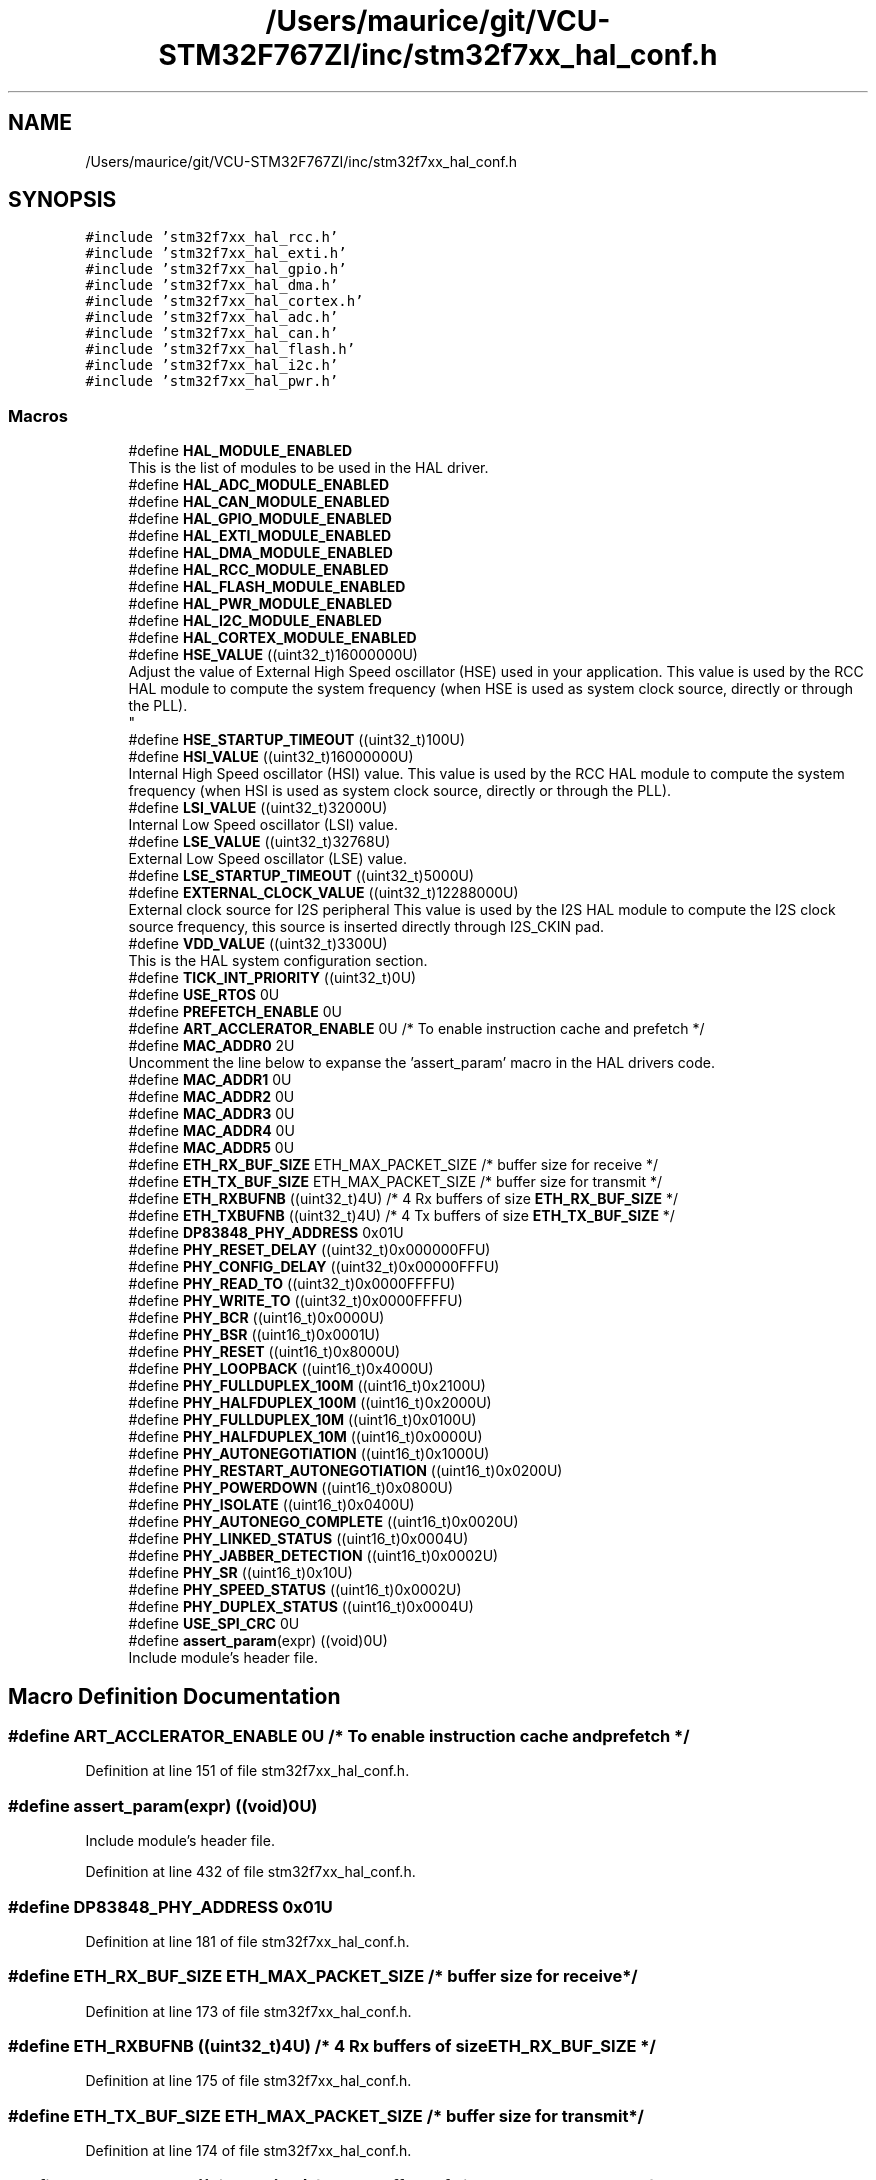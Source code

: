 .TH "/Users/maurice/git/VCU-STM32F767ZI/inc/stm32f7xx_hal_conf.h" 3 "Wed Jan 15 2020" "BFFT_VCU_V1" \" -*- nroff -*-
.ad l
.nh
.SH NAME
/Users/maurice/git/VCU-STM32F767ZI/inc/stm32f7xx_hal_conf.h
.SH SYNOPSIS
.br
.PP
\fC#include 'stm32f7xx_hal_rcc\&.h'\fP
.br
\fC#include 'stm32f7xx_hal_exti\&.h'\fP
.br
\fC#include 'stm32f7xx_hal_gpio\&.h'\fP
.br
\fC#include 'stm32f7xx_hal_dma\&.h'\fP
.br
\fC#include 'stm32f7xx_hal_cortex\&.h'\fP
.br
\fC#include 'stm32f7xx_hal_adc\&.h'\fP
.br
\fC#include 'stm32f7xx_hal_can\&.h'\fP
.br
\fC#include 'stm32f7xx_hal_flash\&.h'\fP
.br
\fC#include 'stm32f7xx_hal_i2c\&.h'\fP
.br
\fC#include 'stm32f7xx_hal_pwr\&.h'\fP
.br

.SS "Macros"

.in +1c
.ti -1c
.RI "#define \fBHAL_MODULE_ENABLED\fP"
.br
.RI "This is the list of modules to be used in the HAL driver\&. "
.ti -1c
.RI "#define \fBHAL_ADC_MODULE_ENABLED\fP"
.br
.ti -1c
.RI "#define \fBHAL_CAN_MODULE_ENABLED\fP"
.br
.ti -1c
.RI "#define \fBHAL_GPIO_MODULE_ENABLED\fP"
.br
.ti -1c
.RI "#define \fBHAL_EXTI_MODULE_ENABLED\fP"
.br
.ti -1c
.RI "#define \fBHAL_DMA_MODULE_ENABLED\fP"
.br
.ti -1c
.RI "#define \fBHAL_RCC_MODULE_ENABLED\fP"
.br
.ti -1c
.RI "#define \fBHAL_FLASH_MODULE_ENABLED\fP"
.br
.ti -1c
.RI "#define \fBHAL_PWR_MODULE_ENABLED\fP"
.br
.ti -1c
.RI "#define \fBHAL_I2C_MODULE_ENABLED\fP"
.br
.ti -1c
.RI "#define \fBHAL_CORTEX_MODULE_ENABLED\fP"
.br
.ti -1c
.RI "#define \fBHSE_VALUE\fP   ((uint32_t)16000000U)"
.br
.RI "Adjust the value of External High Speed oscillator (HSE) used in your application\&. This value is used by the RCC HAL module to compute the system frequency (when HSE is used as system clock source, directly or through the PLL)\&. 
.br
 "
.ti -1c
.RI "#define \fBHSE_STARTUP_TIMEOUT\fP   ((uint32_t)100U)"
.br
.ti -1c
.RI "#define \fBHSI_VALUE\fP   ((uint32_t)16000000U)"
.br
.RI "Internal High Speed oscillator (HSI) value\&. This value is used by the RCC HAL module to compute the system frequency (when HSI is used as system clock source, directly or through the PLL)\&. "
.ti -1c
.RI "#define \fBLSI_VALUE\fP   ((uint32_t)32000U)"
.br
.RI "Internal Low Speed oscillator (LSI) value\&. "
.ti -1c
.RI "#define \fBLSE_VALUE\fP   ((uint32_t)32768U)"
.br
.RI "External Low Speed oscillator (LSE) value\&. "
.ti -1c
.RI "#define \fBLSE_STARTUP_TIMEOUT\fP   ((uint32_t)5000U)"
.br
.ti -1c
.RI "#define \fBEXTERNAL_CLOCK_VALUE\fP   ((uint32_t)12288000U)"
.br
.RI "External clock source for I2S peripheral This value is used by the I2S HAL module to compute the I2S clock source frequency, this source is inserted directly through I2S_CKIN pad\&. "
.ti -1c
.RI "#define \fBVDD_VALUE\fP   ((uint32_t)3300U)"
.br
.RI "This is the HAL system configuration section\&. "
.ti -1c
.RI "#define \fBTICK_INT_PRIORITY\fP   ((uint32_t)0U)"
.br
.ti -1c
.RI "#define \fBUSE_RTOS\fP   0U"
.br
.ti -1c
.RI "#define \fBPREFETCH_ENABLE\fP   0U"
.br
.ti -1c
.RI "#define \fBART_ACCLERATOR_ENABLE\fP   0U /* To enable instruction cache and prefetch */"
.br
.ti -1c
.RI "#define \fBMAC_ADDR0\fP   2U"
.br
.RI "Uncomment the line below to expanse the 'assert_param' macro in the HAL drivers code\&. "
.ti -1c
.RI "#define \fBMAC_ADDR1\fP   0U"
.br
.ti -1c
.RI "#define \fBMAC_ADDR2\fP   0U"
.br
.ti -1c
.RI "#define \fBMAC_ADDR3\fP   0U"
.br
.ti -1c
.RI "#define \fBMAC_ADDR4\fP   0U"
.br
.ti -1c
.RI "#define \fBMAC_ADDR5\fP   0U"
.br
.ti -1c
.RI "#define \fBETH_RX_BUF_SIZE\fP   ETH_MAX_PACKET_SIZE /* buffer size for receive               */"
.br
.ti -1c
.RI "#define \fBETH_TX_BUF_SIZE\fP   ETH_MAX_PACKET_SIZE /* buffer size for transmit              */"
.br
.ti -1c
.RI "#define \fBETH_RXBUFNB\fP   ((uint32_t)4U)       /* 4 Rx buffers of size \fBETH_RX_BUF_SIZE\fP  */"
.br
.ti -1c
.RI "#define \fBETH_TXBUFNB\fP   ((uint32_t)4U)       /* 4 Tx buffers of size \fBETH_TX_BUF_SIZE\fP  */"
.br
.ti -1c
.RI "#define \fBDP83848_PHY_ADDRESS\fP   0x01U"
.br
.ti -1c
.RI "#define \fBPHY_RESET_DELAY\fP   ((uint32_t)0x000000FFU)"
.br
.ti -1c
.RI "#define \fBPHY_CONFIG_DELAY\fP   ((uint32_t)0x00000FFFU)"
.br
.ti -1c
.RI "#define \fBPHY_READ_TO\fP   ((uint32_t)0x0000FFFFU)"
.br
.ti -1c
.RI "#define \fBPHY_WRITE_TO\fP   ((uint32_t)0x0000FFFFU)"
.br
.ti -1c
.RI "#define \fBPHY_BCR\fP   ((uint16_t)0x0000U)"
.br
.ti -1c
.RI "#define \fBPHY_BSR\fP   ((uint16_t)0x0001U)"
.br
.ti -1c
.RI "#define \fBPHY_RESET\fP   ((uint16_t)0x8000U)"
.br
.ti -1c
.RI "#define \fBPHY_LOOPBACK\fP   ((uint16_t)0x4000U)"
.br
.ti -1c
.RI "#define \fBPHY_FULLDUPLEX_100M\fP   ((uint16_t)0x2100U)"
.br
.ti -1c
.RI "#define \fBPHY_HALFDUPLEX_100M\fP   ((uint16_t)0x2000U)"
.br
.ti -1c
.RI "#define \fBPHY_FULLDUPLEX_10M\fP   ((uint16_t)0x0100U)"
.br
.ti -1c
.RI "#define \fBPHY_HALFDUPLEX_10M\fP   ((uint16_t)0x0000U)"
.br
.ti -1c
.RI "#define \fBPHY_AUTONEGOTIATION\fP   ((uint16_t)0x1000U)"
.br
.ti -1c
.RI "#define \fBPHY_RESTART_AUTONEGOTIATION\fP   ((uint16_t)0x0200U)"
.br
.ti -1c
.RI "#define \fBPHY_POWERDOWN\fP   ((uint16_t)0x0800U)"
.br
.ti -1c
.RI "#define \fBPHY_ISOLATE\fP   ((uint16_t)0x0400U)"
.br
.ti -1c
.RI "#define \fBPHY_AUTONEGO_COMPLETE\fP   ((uint16_t)0x0020U)"
.br
.ti -1c
.RI "#define \fBPHY_LINKED_STATUS\fP   ((uint16_t)0x0004U)"
.br
.ti -1c
.RI "#define \fBPHY_JABBER_DETECTION\fP   ((uint16_t)0x0002U)"
.br
.ti -1c
.RI "#define \fBPHY_SR\fP   ((uint16_t)0x10U)"
.br
.ti -1c
.RI "#define \fBPHY_SPEED_STATUS\fP   ((uint16_t)0x0002U)"
.br
.ti -1c
.RI "#define \fBPHY_DUPLEX_STATUS\fP   ((uint16_t)0x0004U)"
.br
.ti -1c
.RI "#define \fBUSE_SPI_CRC\fP   0U"
.br
.ti -1c
.RI "#define \fBassert_param\fP(expr)   ((void)0U)"
.br
.RI "Include module's header file\&. "
.in -1c
.SH "Macro Definition Documentation"
.PP 
.SS "#define ART_ACCLERATOR_ENABLE   0U /* To enable instruction cache and prefetch */"

.PP
Definition at line 151 of file stm32f7xx_hal_conf\&.h\&.
.SS "#define assert_param(expr)   ((void)0U)"

.PP
Include module's header file\&. 
.PP
Definition at line 432 of file stm32f7xx_hal_conf\&.h\&.
.SS "#define DP83848_PHY_ADDRESS   0x01U"

.PP
Definition at line 181 of file stm32f7xx_hal_conf\&.h\&.
.SS "#define ETH_RX_BUF_SIZE   ETH_MAX_PACKET_SIZE /* buffer size for receive               */"

.PP
Definition at line 173 of file stm32f7xx_hal_conf\&.h\&.
.SS "#define ETH_RXBUFNB   ((uint32_t)4U)       /* 4 Rx buffers of size \fBETH_RX_BUF_SIZE\fP  */"

.PP
Definition at line 175 of file stm32f7xx_hal_conf\&.h\&.
.SS "#define ETH_TX_BUF_SIZE   ETH_MAX_PACKET_SIZE /* buffer size for transmit              */"

.PP
Definition at line 174 of file stm32f7xx_hal_conf\&.h\&.
.SS "#define ETH_TXBUFNB   ((uint32_t)4U)       /* 4 Tx buffers of size \fBETH_TX_BUF_SIZE\fP  */"

.PP
Definition at line 176 of file stm32f7xx_hal_conf\&.h\&.
.SS "#define EXTERNAL_CLOCK_VALUE   ((uint32_t)12288000U)"

.PP
External clock source for I2S peripheral This value is used by the I2S HAL module to compute the I2S clock source frequency, this source is inserted directly through I2S_CKIN pad\&. Value of the Internal oscillator in Hz 
.PP
Definition at line 137 of file stm32f7xx_hal_conf\&.h\&.
.SS "#define HAL_ADC_MODULE_ENABLED"

.PP
Definition at line 39 of file stm32f7xx_hal_conf\&.h\&.
.SS "#define HAL_CAN_MODULE_ENABLED"

.PP
Definition at line 41 of file stm32f7xx_hal_conf\&.h\&.
.SS "#define HAL_CORTEX_MODULE_ENABLED"

.PP
Definition at line 87 of file stm32f7xx_hal_conf\&.h\&.
.SS "#define HAL_DMA_MODULE_ENABLED"

.PP
Definition at line 82 of file stm32f7xx_hal_conf\&.h\&.
.SS "#define HAL_EXTI_MODULE_ENABLED"

.PP
Definition at line 81 of file stm32f7xx_hal_conf\&.h\&.
.SS "#define HAL_FLASH_MODULE_ENABLED"

.PP
Definition at line 84 of file stm32f7xx_hal_conf\&.h\&.
.SS "#define HAL_GPIO_MODULE_ENABLED"

.PP
Definition at line 80 of file stm32f7xx_hal_conf\&.h\&.
.SS "#define HAL_I2C_MODULE_ENABLED"

.PP
Definition at line 86 of file stm32f7xx_hal_conf\&.h\&.
.SS "#define HAL_MODULE_ENABLED"

.PP
This is the list of modules to be used in the HAL driver\&. 
.PP
Definition at line 37 of file stm32f7xx_hal_conf\&.h\&.
.SS "#define HAL_PWR_MODULE_ENABLED"

.PP
Definition at line 85 of file stm32f7xx_hal_conf\&.h\&.
.SS "#define HAL_RCC_MODULE_ENABLED"

.PP
Definition at line 83 of file stm32f7xx_hal_conf\&.h\&.
.SS "#define HSE_STARTUP_TIMEOUT   ((uint32_t)100U)"
Time out for HSE start up, in ms 
.PP
Definition at line 100 of file stm32f7xx_hal_conf\&.h\&.
.SS "#define HSE_VALUE   ((uint32_t)16000000U)"

.PP
Adjust the value of External High Speed oscillator (HSE) used in your application\&. This value is used by the RCC HAL module to compute the system frequency (when HSE is used as system clock source, directly or through the PLL)\&. 
.br
 Value of the External oscillator in Hz 
.PP
Definition at line 96 of file stm32f7xx_hal_conf\&.h\&.
.SS "#define HSI_VALUE   ((uint32_t)16000000U)"

.PP
Internal High Speed oscillator (HSI) value\&. This value is used by the RCC HAL module to compute the system frequency (when HSI is used as system clock source, directly or through the PLL)\&. Value of the Internal oscillator in Hz 
.PP
Definition at line 109 of file stm32f7xx_hal_conf\&.h\&.
.SS "#define LSE_STARTUP_TIMEOUT   ((uint32_t)5000U)"
Time out for LSE start up, in ms 
.PP
Definition at line 128 of file stm32f7xx_hal_conf\&.h\&.
.SS "#define LSE_VALUE   ((uint32_t)32768U)"

.PP
External Low Speed oscillator (LSE) value\&. < Value of the Internal Low Speed oscillator in Hz The real value may vary depending on the variations in voltage and temperature\&. 
.br
 Value of the External Low Speed oscillator in Hz 
.PP
Definition at line 124 of file stm32f7xx_hal_conf\&.h\&.
.SS "#define LSI_VALUE   ((uint32_t)32000U)"

.PP
Internal Low Speed oscillator (LSI) value\&. LSI Typical Value in Hz 
.PP
Definition at line 116 of file stm32f7xx_hal_conf\&.h\&.
.SS "#define MAC_ADDR0   2U"

.PP
Uncomment the line below to expanse the 'assert_param' macro in the HAL drivers code\&. 
.PP
Definition at line 165 of file stm32f7xx_hal_conf\&.h\&.
.SS "#define MAC_ADDR1   0U"

.PP
Definition at line 166 of file stm32f7xx_hal_conf\&.h\&.
.SS "#define MAC_ADDR2   0U"

.PP
Definition at line 167 of file stm32f7xx_hal_conf\&.h\&.
.SS "#define MAC_ADDR3   0U"

.PP
Definition at line 168 of file stm32f7xx_hal_conf\&.h\&.
.SS "#define MAC_ADDR4   0U"

.PP
Definition at line 169 of file stm32f7xx_hal_conf\&.h\&.
.SS "#define MAC_ADDR5   0U"

.PP
Definition at line 170 of file stm32f7xx_hal_conf\&.h\&.
.SS "#define PHY_AUTONEGO_COMPLETE   ((uint16_t)0x0020U)"
Auto-Negotiation process completed 
.br
 
.PP
Definition at line 206 of file stm32f7xx_hal_conf\&.h\&.
.SS "#define PHY_AUTONEGOTIATION   ((uint16_t)0x1000U)"
Enable auto-negotiation function 
.br
 
.PP
Definition at line 201 of file stm32f7xx_hal_conf\&.h\&.
.SS "#define PHY_BCR   ((uint16_t)0x0000U)"
Transceiver Basic Control Register 
.br
 
.PP
Definition at line 192 of file stm32f7xx_hal_conf\&.h\&.
.SS "#define PHY_BSR   ((uint16_t)0x0001U)"
Transceiver Basic Status Register 
.br
 
.PP
Definition at line 193 of file stm32f7xx_hal_conf\&.h\&.
.SS "#define PHY_CONFIG_DELAY   ((uint32_t)0x00000FFFU)"

.PP
Definition at line 185 of file stm32f7xx_hal_conf\&.h\&.
.SS "#define PHY_DUPLEX_STATUS   ((uint16_t)0x0004U)"
PHY Duplex mask 
.br
 
.PP
Definition at line 214 of file stm32f7xx_hal_conf\&.h\&.
.SS "#define PHY_FULLDUPLEX_100M   ((uint16_t)0x2100U)"
Set the full-duplex mode at 100 Mb/s 
.PP
Definition at line 197 of file stm32f7xx_hal_conf\&.h\&.
.SS "#define PHY_FULLDUPLEX_10M   ((uint16_t)0x0100U)"
Set the full-duplex mode at 10 Mb/s 
.br
 
.PP
Definition at line 199 of file stm32f7xx_hal_conf\&.h\&.
.SS "#define PHY_HALFDUPLEX_100M   ((uint16_t)0x2000U)"
Set the half-duplex mode at 100 Mb/s 
.PP
Definition at line 198 of file stm32f7xx_hal_conf\&.h\&.
.SS "#define PHY_HALFDUPLEX_10M   ((uint16_t)0x0000U)"
Set the half-duplex mode at 10 Mb/s 
.br
 
.PP
Definition at line 200 of file stm32f7xx_hal_conf\&.h\&.
.SS "#define PHY_ISOLATE   ((uint16_t)0x0400U)"
Isolate PHY from MII 
.br
 
.PP
Definition at line 204 of file stm32f7xx_hal_conf\&.h\&.
.SS "#define PHY_JABBER_DETECTION   ((uint16_t)0x0002U)"
Jabber condition detected 
.br
 
.PP
Definition at line 208 of file stm32f7xx_hal_conf\&.h\&.
.SS "#define PHY_LINKED_STATUS   ((uint16_t)0x0004U)"
Valid link established 
.br
 
.PP
Definition at line 207 of file stm32f7xx_hal_conf\&.h\&.
.SS "#define PHY_LOOPBACK   ((uint16_t)0x4000U)"
Select loop-back mode 
.PP
Definition at line 196 of file stm32f7xx_hal_conf\&.h\&.
.SS "#define PHY_POWERDOWN   ((uint16_t)0x0800U)"
Select the power down mode 
.br
 
.PP
Definition at line 203 of file stm32f7xx_hal_conf\&.h\&.
.SS "#define PHY_READ_TO   ((uint32_t)0x0000FFFFU)"

.PP
Definition at line 187 of file stm32f7xx_hal_conf\&.h\&.
.SS "#define PHY_RESET   ((uint16_t)0x8000U)"
PHY Reset 
.PP
Definition at line 195 of file stm32f7xx_hal_conf\&.h\&.
.SS "#define PHY_RESET_DELAY   ((uint32_t)0x000000FFU)"

.PP
Definition at line 183 of file stm32f7xx_hal_conf\&.h\&.
.SS "#define PHY_RESTART_AUTONEGOTIATION   ((uint16_t)0x0200U)"
Restart auto-negotiation function 
.br
 
.PP
Definition at line 202 of file stm32f7xx_hal_conf\&.h\&.
.SS "#define PHY_SPEED_STATUS   ((uint16_t)0x0002U)"
PHY Speed mask 
.br
 
.PP
Definition at line 213 of file stm32f7xx_hal_conf\&.h\&.
.SS "#define PHY_SR   ((uint16_t)0x10U)"
PHY status register Offset 
.br
 
.PP
Definition at line 211 of file stm32f7xx_hal_conf\&.h\&.
.SS "#define PHY_WRITE_TO   ((uint32_t)0x0000FFFFU)"

.PP
Definition at line 188 of file stm32f7xx_hal_conf\&.h\&.
.SS "#define PREFETCH_ENABLE   0U"

.PP
Definition at line 150 of file stm32f7xx_hal_conf\&.h\&.
.SS "#define TICK_INT_PRIORITY   ((uint32_t)0U)"
tick interrupt priority 
.PP
Definition at line 148 of file stm32f7xx_hal_conf\&.h\&.
.SS "#define USE_RTOS   0U"

.PP
Definition at line 149 of file stm32f7xx_hal_conf\&.h\&.
.SS "#define USE_SPI_CRC   0U"

.PP
Definition at line 223 of file stm32f7xx_hal_conf\&.h\&.
.SS "#define VDD_VALUE   ((uint32_t)3300U)"

.PP
This is the HAL system configuration section\&. Value of VDD in mv 
.PP
Definition at line 147 of file stm32f7xx_hal_conf\&.h\&.
.SH "Author"
.PP 
Generated automatically by Doxygen for BFFT_VCU_V1 from the source code\&.
